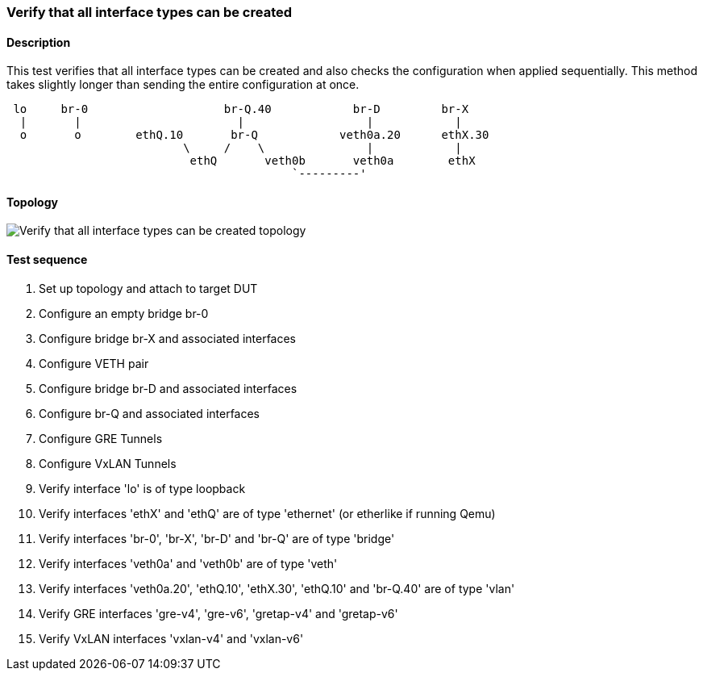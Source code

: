 === Verify that all interface types can be created
==== Description
This test verifies that all interface types can be created and also
checks the configuration when applied sequentially. This method takes
slightly longer than sending the entire configuration at once.

....

 lo     br-0                    br-Q.40            br-D         br-X
  |       |                       |                  |            |
  o       o        ethQ.10       br-Q            veth0a.20      ethX.30
                          \     /    \               |            |
                           ethQ       veth0b       veth0a        ethX
                                          `---------'
....

==== Topology
ifdef::topdoc[]
image::{topdoc}../../test/case/ietf_interfaces/verify_all_interface_types/topology.svg[Verify that all interface types can be created topology]
endif::topdoc[]
ifndef::topdoc[]
ifdef::testgroup[]
image::verify_all_interface_types/topology.svg[Verify that all interface types can be created topology]
endif::testgroup[]
ifndef::testgroup[]
image::topology.svg[Verify that all interface types can be created topology]
endif::testgroup[]
endif::topdoc[]
==== Test sequence
. Set up topology and attach to target DUT
. Configure an empty bridge br-0
. Configure bridge br-X and associated interfaces
. Configure VETH pair
. Configure bridge br-D and associated interfaces
. Configure br-Q and associated interfaces
. Configure GRE Tunnels
. Configure VxLAN Tunnels
. Verify interface 'lo' is of type loopback
. Verify interfaces 'ethX' and 'ethQ' are of type 'ethernet' (or etherlike if running Qemu)
. Verify interfaces 'br-0', 'br-X', 'br-D' and 'br-Q' are of type 'bridge'
. Verify interfaces 'veth0a' and 'veth0b' are of type 'veth'
. Verify interfaces 'veth0a.20', 'ethQ.10', 'ethX.30', 'ethQ.10' and 'br-Q.40' are of type 'vlan'
. Verify GRE interfaces 'gre-v4', 'gre-v6', 'gretap-v4' and 'gretap-v6'
. Verify VxLAN interfaces 'vxlan-v4' and 'vxlan-v6'


<<<


